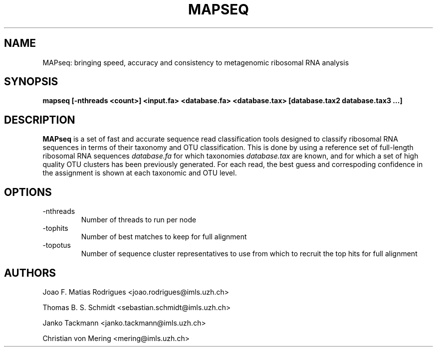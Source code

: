 .\" Process this file with
.\" groff -man -Tascii hpc-clust.1
.\"
.TH MAPSEQ 1 "OCT 2016" Linux "User Manuals"
.SH NAME
MAPseq: bringing speed, accuracy and consistency to metagenomic ribosomal RNA analysis
.SH SYNOPSIS
.B mapseq [-nthreads <count>] <input.fa> <database.fa> <database.tax> [database.tax2 database.tax3 ...]
.P
.SH DESCRIPTION
.B MAPseq
is a set of fast and accurate sequence read classification tools designed to classify ribosomal
RNA sequences in terms of their taxonomy and OTU classification. This is done by using a
reference set of full-length ribosomal RNA sequences
.I database.fa
for which taxonomies
.I database.tax
are known, and for which a set of high quality OTU clusters has been previously generated.
For each read, the best guess and correspoding confidence in the assignment is shown at
each taxonomic and OTU level.

.SH OPTIONS
.IP -nthreads
Number of threads to run per node
.IP -tophits
Number of best matches to keep for full alignment
.IP -topotus
Number of sequence cluster representatives to use from which to recruit the top hits for full alignment

.SH AUTHORS
Joao F. Matias Rodrigues <joao.rodrigues@imls.uzh.ch>
.P
Thomas B. S. Schmidt <sebastian.schmidt@imls.uzh.ch>
.P
Janko Tackmann <janko.tackmann@imls.uzh.ch>
.P
Christian von Mering <mering@imls.uzh.ch>


